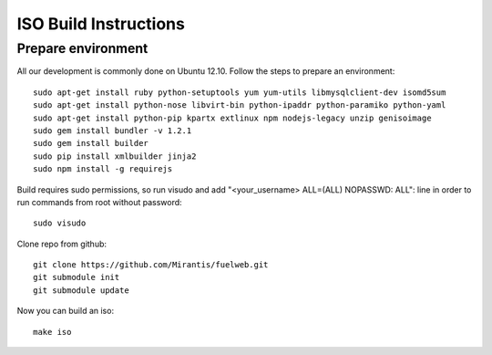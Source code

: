 ISO Build Instructions
======================

Prepare environment
-------------------

All our development is commonly done on Ubuntu 12.10. Follow the steps to prepare an environment::

    sudo apt-get install ruby python-setuptools yum yum-utils libmysqlclient-dev isomd5sum
    sudo apt-get install python-nose libvirt-bin python-ipaddr python-paramiko python-yaml
    sudo apt-get install python-pip kpartx extlinux npm nodejs-legacy unzip genisoimage
    sudo gem install bundler -v 1.2.1
    sudo gem install builder
    sudo pip install xmlbuilder jinja2
    sudo npm install -g requirejs

Build requires sudo permissions, so run visudo and add "<your_username> ALL=(ALL) NOPASSWD: ALL": line in order to run commands from root without password::

    sudo visudo

Clone repo from github::

    git clone https://github.com/Mirantis/fuelweb.git
    git submodule init
    git submodule update

Now you can build an iso::

    make iso
